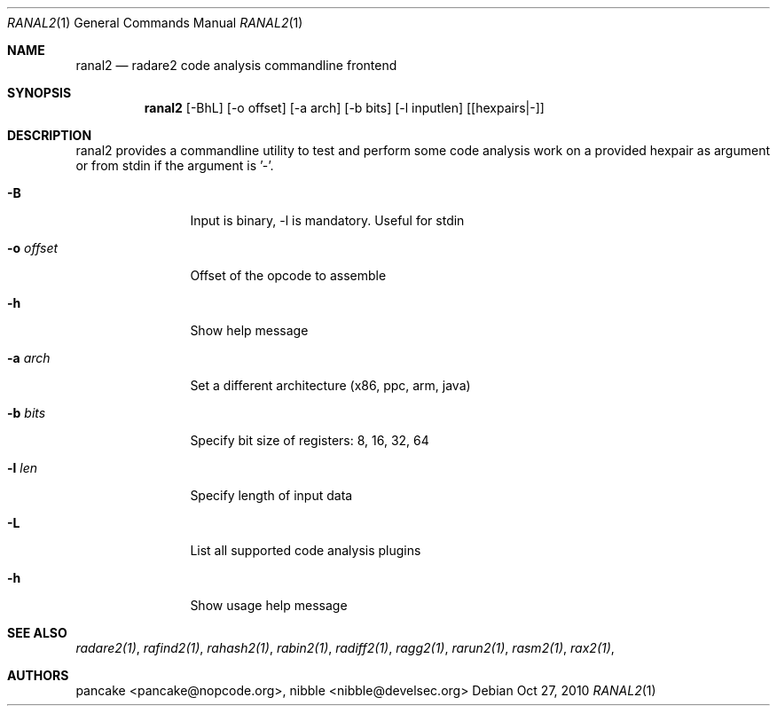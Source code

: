 .Dd Oct 27, 2010
.Dt RANAL2 1
.Os
.Sh NAME
.Nm ranal2
.Nd radare2 code analysis commandline frontend
.Sh SYNOPSIS
.Nm ranal2
.Op -BhL
.Op -o offset
.Op -a arch
.Op -b bits
.Op -l inputlen
.Op [hexpairs|-]
.Sh DESCRIPTION
ranal2 provides a commandline utility to test and perform some code analysis work on a provided hexpair as argument or from stdin if the argument is '-'.
.Pp
.Bl -tag -width Fl
.It Fl B
Input is binary, \-l is mandatory. Useful for stdin
.It Fl o Ar offset
Offset of the opcode to assemble
.It Fl h
Show help message
.It Fl a Ar arch
Set a different architecture (x86, ppc, arm, java)
.It Fl b Ar bits
Specify bit size of registers: 8, 16, 32, 64
.It Fl l Ar len
Specify length of input data
.It Fl L
List all supported code analysis plugins
.It Fl h
Show usage help message
.El
.Sh SEE ALSO
.Pp
.Xr radare2(1) ,
.Xr rafind2(1) ,
.Xr rahash2(1) ,
.Xr rabin2(1) ,
.Xr radiff2(1) ,
.Xr ragg2(1) ,
.Xr rarun2(1) ,
.Xr rasm2(1) ,
.Xr rax2(1) ,
.Sh AUTHORS
.Pp
pancake <pancake@nopcode.org>,
nibble <nibble@develsec.org>
